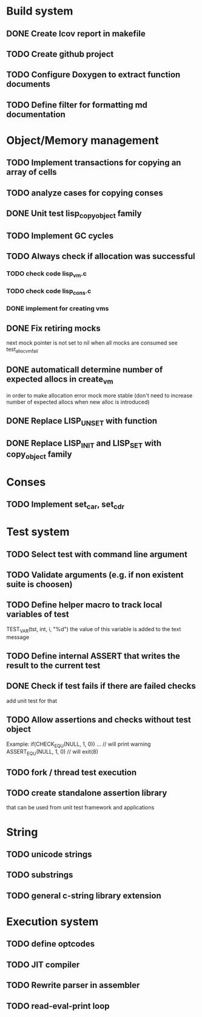 * Build system 
** DONE Create lcov report in makefile
** TODO Create github project
** TODO Configure Doxygen to extract function documents 
** TODO Define filter for formatting md documentation

* Object/Memory management 
** TODO Implement transactions for copying an array of cells
** TODO analyze cases for copying conses
** DONE Unit test lisp_copy_object family
** TODO Implement GC cycles
** TODO Always check if allocation was successful
*** TODO check code lisp_vm.c
*** TODO check code lisp_cons.c
*** DONE implement for creating vms
** DONE Fix retiring mocks
   next mock pointer is not set to nil when all mocks are consumed 
   see test_alloc_vm_fail

** DONE automaticall determine number of expected allocs in create_vm
   in order to make allocation error mock more stable (don't need to 
   increase number of expected allocs when new alloc is introduced)
** DONE Replace LISP_UNSET with function
** DONE Replace LISP_INIT and LISP_SET with copy_object family
* Conses
** TODO Implement set_car, set_cdr

* Test system
** TODO Select test with command line argument 
** TODO Validate arguments (e.g. if non existent suite is choosen)
** TODO Define helper macro to track local variables of test 
   TEST_VAR(tst, int, i, "%d")
   the value of this variable is added to the text message

** TODO Define internal ASSERT that writes the result to the current test
** DONE Check if test fails if there are failed checks 
   add unit test for that 
** TODO Allow assertions and checks without test object
   Example: if(CHECK_EQ_U(NULL, 1, 0)) ... // will print warning
            ASSERT_EQ_U(NULL, 1, 0)        // will exit(8)
** TODO fork / thread test execution
** TODO create standalone assertion library
   that can be used from unit test framework and applications
* String 
** TODO unicode strings
** TODO substrings

** TODO general c-string library extension
* Execution system
** TODO define optcodes
** TODO JIT compiler
** TODO Rewrite parser in assembler
** TODO read-eval-print loop



